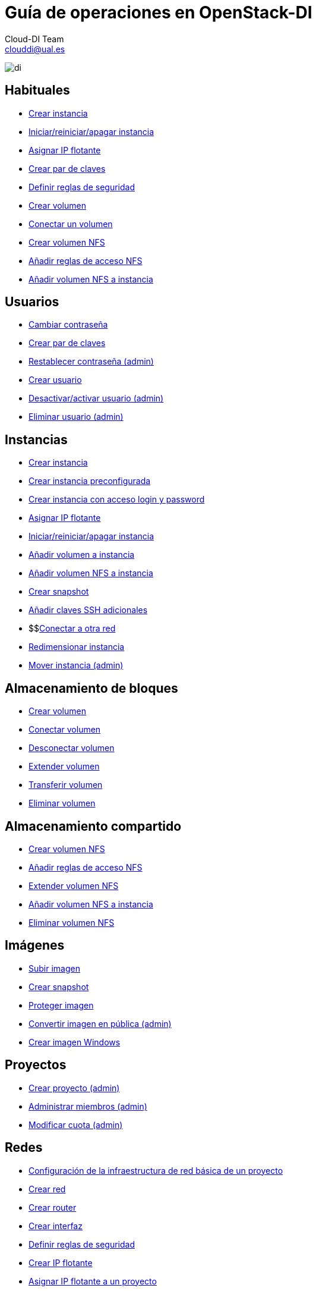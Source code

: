 ////
NO CAMBIAR!!
Codificación, idioma, tabla de contenidos, tipo de documento
////
:encoding: utf-8
:lang: es
:doctype: book
:imagesdir: ./images
:linkattrs:


////
Nombre y título del trabajo
////
# Guía de operaciones en OpenStack-DI
Cloud-DI Team <clouddi@ual.es>


// NO CAMBIAR!! (Entrar en modo no numerado de apartados)
:numbered!: 


image:di.png[]

## Habituales

* https://ualmtorres.github.io/OpenStackDI/#truecreaci-n-de-una-m-quina-virtual[Crear instancia,window=_blank]
* https://ualmtorres.github.io/OpenStackDI/#trueiniciar-reiniciar-y-apagar-una-m-quina-virtual[Iniciar/reiniciar/apagar instancia,window=_blank]
* https://ualmtorres.github.io/OpenStackDI/#trueasignaci-n-de-ip-flotante[Asignar IP flotante,window=_blank]
* https://ualmtorres.github.io/OpenStackDI/#truegeneraci-n-de-claves-ssh[Crear par de claves,window=_blank]
* https://ualmtorres.github.io/OpenStackDI/#trueconfiguraci-n-de-las-reglas-de-seguridad[Definir reglas de seguridad,window=_blank]
* https://ualmtorres.github.io/OpenStackDI/#truecreaci-n-de-un-volumen[Crear volumen,window=_blank]
* https://ualmtorres.github.io/OpenStackDI/#trueconexi-n-de-un-volumen-a-una-instancia[Conectar un volumen,window=_blank]
* https://ualmtorres.github.io/OpenStackDI/#truecreaci-n-de-un-volumen-nfs[Crear volumen NFS,window=_blank]
* https://ualmtorres.github.io/OpenStackDI/#trueconfiguraci-n-de-las-reglas-de-acceso[Añadir reglas de acceso NFS,window=_blank]
* https://ualmtorres.github.io/OpenStackDI/#trueconexi-n-de-un-volumen-nfs-a-una-instancia[Añadir volumen NFS a instancia,window=_blank]

## Usuarios

* https://ualmtorres.github.io/OpenStackDI/#truecambio-de-la-contrase-a[Cambiar contraseña,window=_blank]
* https://ualmtorres.github.io/OpenStackDI/#truegeneraci-n-de-claves-ssh[Crear par de claves,window=_blank]
* https://ualmtorres.github.io/OpenStackDI/#truerestablecer-contrase-a[Restablecer contraseña (admin),window=_blank]
* https://ualmtorres.github.io/OpenStackDI/#truecrear-usuario[Crear usuario,window=_blank]
* https://ualmtorres.github.io/OpenStackDI/#truedesactivar-activar-usuario[Desactivar/activar usuario (admin),window=_blank]
* https://ualmtorres.github.io/OpenStackDI/#trueeliminar-usuario[Eliminar usuario (admin),window=_blank]

## Instancias

* https://ualmtorres.github.io/OpenStackDI/#truecreaci-n-de-una-m-quina-virtual[Crear instancia,window=_blank]
* https://ualmtorres.github.io/OpenStackDI/#trueaprovisionamiento-de-una-instancia-durante-la-creaci-n[Crear instancia preconfigurada,window=_blank]
* https://ualmtorres.github.io/OpenStackDI/#truecreaci-n-de-una-instancia-con-acceso-mediante-login-y-password[Crear instancia con acceso login y password,window=_blank]
* https://ualmtorres.github.io/OpenStackDI/#trueasignaci-n-de-ip-flotante[Asignar IP flotante,window=_blank]
* https://ualmtorres.github.io/OpenStackDI/#trueiniciar-reiniciar-y-apagar-una-m-quina-virtual[Iniciar/reiniciar/apagar instancia,window=_blank]
* https://ualmtorres.github.io/OpenStackDI/#trueconexi-n-de-un-volumen-a-una-instancia[Añadir volumen a instancia,window=_blank]
* https://ualmtorres.github.io/OpenStackDI/#trueconexi-n-de-un-volumen-nfs-a-una-instancia[Añadir volumen NFS a instancia,window=_blank]
* https://ualmtorres.github.io/OpenStackDI/#truecrear-snapshot-de-una-instancia[Crear snapshot,window=_blank]
* https://ualmtorres.github.io/OpenStackDI/#truea-adir-claves-ssh[Añadir claves SSH adicionales,window=_blank]
* $$link:instancias-conectar-red.html[Conectar a otra red,window=_blank]
* https://ualmtorres.github.io/OpenStackDI/#trueredimensionar-una-instancia[Redimensionar instancia,window=_blank]
* https://ualmtorres.github.io/OpenStackDI/#truemover-instancia[Mover instancia (admin),window=_blank]

## Almacenamiento de bloques

* https://ualmtorres.github.io/OpenStackDI/#truecreaci-n-de-un-volumen[Crear volumen,window=_blank]
* https://ualmtorres.github.io/OpenStackDI/#trueconexi-n-de-un-volumen-a-una-instancia[Conectar volumen,window=_blank]
* https://ualmtorres.github.io/OpenStackDI/#truedesconexi-n-de-un-volumen[Desconectar volumen,window=_blank]
* https://ualmtorres.github.io/OpenStackDI/#trueextender-un-volumen[Extender volumen,window=_blank]
* https://ualmtorres.github.io/OpenStackDI/#truetransferir-un-volumen-a-otro-proyecto[Transferir volumen,window=_blank]
* https://ualmtorres.github.io/OpenStackDI/#trueeliminar-volumen[Eliminar volumen,window=_blank]

## Almacenamiento compartido

* https://ualmtorres.github.io/OpenStackDI/#truecreaci-n-de-un-volumen-nfs[Crear volumen NFS,window=_blank]
* https://ualmtorres.github.io/OpenStackDI/#trueconfiguraci-n-de-las-reglas-de-acceso[Añadir reglas de acceso NFS,window=_blank]
* https://ualmtorres.github.io/OpenStackDI/#trueextender-un-volumen-nfs[Extender volumen NFS,window=_blank]
* https://ualmtorres.github.io/OpenStackDI/#trueconexi-n-de-un-volumen-nfs-a-una-instancia[Añadir volumen NFS a instancia,window=_blank]
* https://ualmtorres.github.io/OpenStackDI/#trueeliminar-un-volumen-nfs[Eliminar volumen NFS,window=_blank]

## Imágenes

* https://ualmtorres.github.io/OpenStackDI/#truesubir-una-imagen[Subir imagen,window=_blank]
* https://ualmtorres.github.io/OpenStackDI/#truecrear-snapshot-de-una-instancia[Crear snapshot,window=_blank]
* https://ualmtorres.github.io/OpenStackDI/#trueproteger-desproteger-una-imagen[Proteger imagen,window=_blank]
* https://ualmtorres.github.io/OpenStackDI/#trueconvertir-una-imagen-en-p-blica[Convertir imagen en pública (admin),window=_blank]
* http://ualmtorres.github.io/howtos/Windows7OpenStack/[Crear imagen Windows,window=_blank]

## Proyectos

* https://ualmtorres.github.io/OpenStackDI/#truecrear-proyecto[Crear proyecto (admin),window=_blank]
* https://ualmtorres.github.io/OpenStackDI/#trueadministrar-miembros[Administrar miembros (admin),window=_blank]
* https://ualmtorres.github.io/OpenStackDI/#truemodificar-la-cuota-de-un-proyecto[Modificar cuota (admin),window=_blank]

## Redes

* https://ualmtorres.github.io/OpenStackDI/#trueconfiguraci-n-de-la-infraestructura-b-sica-de-red-de-un-proyecto[Configuración de la infraestructura de red básica de un proyecto,window=_blank]
* https://ualmtorres.github.io/OpenStackDI/#truecrear-red-de-proyecto[Crear red,window=_blank]
* https://ualmtorres.github.io/OpenStackDI/#truecrear-router-de-proyecto[Crear router,window=_blank]
* https://ualmtorres.github.io/OpenStackDI/#truea-adir-interfaz-al-router[Crear interfaz,window=_blank]
* https://ualmtorres.github.io/OpenStackDI/#trueconfiguraci-n-de-las-reglas-de-seguridad[Definir reglas de seguridad,window=_blank]
* https://ualmtorres.github.io/OpenStackDI/#trueasignaci-n-de-ip-flotante[Crear IP flotante,window=_blank]
* https://ualmtorres.github.io/OpenStackDI/#trueasignar-ip-flotante-a-un-proyecto[Asignar IP flotante a un proyecto,window=_blank]
* https://ualmtorres.github.io/OpenStackDI/#truebalanceadores-como-servicio-lbaas[Crear balanceador,window=_blank]



